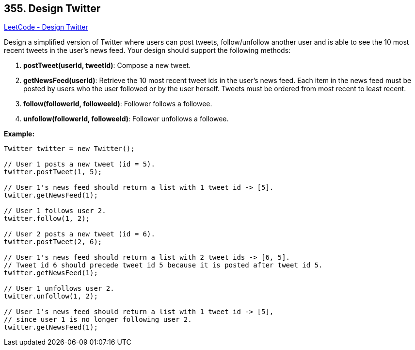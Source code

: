 == 355. Design Twitter

https://leetcode.com/problems/design-twitter/[LeetCode - Design Twitter]

Design a simplified version of Twitter where users can post tweets, follow/unfollow another user and is able to see the 10 most recent tweets in the user's news feed. Your design should support the following methods:



. *postTweet(userId, tweetId)*: Compose a new tweet.
. *getNewsFeed(userId)*: Retrieve the 10 most recent tweet ids in the user's news feed. Each item in the news feed must be posted by users who the user followed or by the user herself. Tweets must be ordered from most recent to least recent.
. *follow(followerId, followeeId)*: Follower follows a followee.
. *unfollow(followerId, followeeId)*: Follower unfollows a followee.



*Example:*
[subs="verbatim,quotes,macros"]
----
Twitter twitter = new Twitter();

// User 1 posts a new tweet (id = 5).
twitter.postTweet(1, 5);

// User 1's news feed should return a list with 1 tweet id -> [5].
twitter.getNewsFeed(1);

// User 1 follows user 2.
twitter.follow(1, 2);

// User 2 posts a new tweet (id = 6).
twitter.postTweet(2, 6);

// User 1's news feed should return a list with 2 tweet ids -> [6, 5].
// Tweet id 6 should precede tweet id 5 because it is posted after tweet id 5.
twitter.getNewsFeed(1);

// User 1 unfollows user 2.
twitter.unfollow(1, 2);

// User 1's news feed should return a list with 1 tweet id -> [5],
// since user 1 is no longer following user 2.
twitter.getNewsFeed(1);
----


